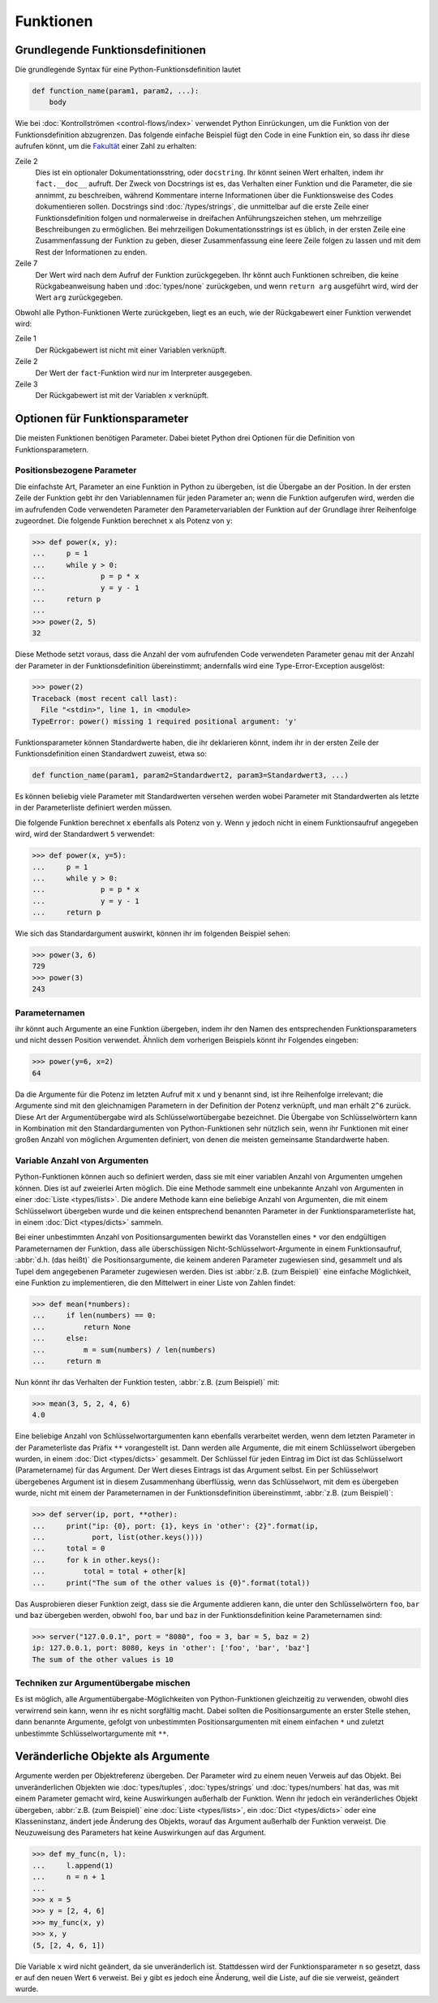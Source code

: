 Funktionen
==========

Grundlegende Funktionsdefinitionen
----------------------------------

Die grundlegende Syntax für eine Python-Funktionsdefinition lautet

.. code-block:: python

    def function_name(param1, param2, ...):
        body

Wie bei :doc:`Kontrollströmen <control-flows/index>` verwendet Python
Einrückungen, um die Funktion von der Funktionsdefinition abzugrenzen. Das
folgende einfache Beispiel fügt den Code in eine Funktion ein, so dass ihr diese
aufrufen könnt, um die `Fakultät
<https://de.wikipedia.org/wiki/Fakult%C3%A4t_(Mathematik)>`_ einer Zahl zu
erhalten:

.. code-block:: python
   :linenos:

    >>> def fact(n):
    ...     """Return the factorial of the given number."""
    ...     f = 1
    ...     while n > 0:
    ...         f = f * n
    ...         n = n - 1
    ...     return f

Zeile 2
    Dies ist ein optionaler Dokumentationsstring, oder ``docstring``. Ihr könnt
    seinen Wert erhalten, indem ihr ``fact.__doc__`` aufruft. Der Zweck von
    Docstrings ist es, das Verhalten einer Funktion und die Parameter, die sie
    annimmt, zu beschreiben, während Kommentare interne Informationen über die
    Funktionsweise des Codes dokumentieren sollen. Docstrings sind
    :doc:`/types/strings`, die unmittelbar auf die erste Zeile einer
    Funktionsdefinition folgen und normalerweise in dreifachen Anführungszeichen
    stehen, um mehrzeilige Beschreibungen zu ermöglichen. Bei mehrzeiligen
    Dokumentationsstrings ist es üblich, in der ersten Zeile eine
    Zusammenfassung der Funktion zu geben, dieser Zusammenfassung eine leere
    Zeile folgen zu lassen und mit dem Rest der Informationen zu enden.

    .. seealso::
        * :ref:`napoleon`

Zeile 7
    Der Wert wird nach dem Aufruf der Funktion zurückgegeben. Ihr könnt auch
    Funktionen schreiben, die keine Rückgabeanweisung haben und
    :doc:`types/none` zurückgeben, und wenn ``return arg`` ausgeführt wird, wird
    der Wert ``arg`` zurückgegeben.

Obwohl alle Python-Funktionen Werte zurückgeben, liegt es an euch, wie der
Rückgabewert einer Funktion verwendet wird:

.. code-block:: python
   :linenos:

    >>> fact(3)
    6
    >>> x = fact(3)
    >>> x
    6

Zeile 1
    Der Rückgabewert ist nicht mit einer Variablen verknüpft.
Zeile 2
    Der Wert der ``fact``-Funktion wird nur im Interpreter ausgegeben.
Zeile 3
    Der Rückgabewert ist mit der Variablen ``x`` verknüpft.

Optionen für Funktionsparameter
-------------------------------

Die meisten Funktionen benötigen Parameter. Dabei bietet Python drei Optionen
für die Definition von Funktionsparametern.

Positionsbezogene Parameter
~~~~~~~~~~~~~~~~~~~~~~~~~~~

Die einfachste Art, Parameter an eine Funktion in Python zu übergeben, ist die
Übergabe an der Position. In der ersten Zeile der Funktion gebt ihr den
Variablennamen für jeden Parameter an; wenn die Funktion aufgerufen wird, werden
die im aufrufenden Code verwendeten Parameter den Parametervariablen der
Funktion auf der Grundlage ihrer Reihenfolge zugeordnet. Die folgende Funktion
berechnet ``x`` als Potenz von ``y``:

.. code-block:: python

    >>> def power(x, y):
    ...     p = 1
    ...     while y > 0:
    ...             p = p * x
    ...             y = y - 1
    ...     return p
    ...
    >>> power(2, 5)
    32

Diese Methode setzt voraus, dass die Anzahl der vom aufrufenden Code verwendeten
Parameter genau mit der Anzahl der Parameter in der Funktionsdefinition
übereinstimmt; andernfalls wird eine Type-Error-Exception ausgelöst:

.. code-block:: python

    >>> power(2)
    Traceback (most recent call last):
      File "<stdin>", line 1, in <module>
    TypeError: power() missing 1 required positional argument: 'y'

Funktionsparameter können Standardwerte haben, die ihr deklarieren könnt, indem
ihr in der ersten Zeile der Funktionsdefinition einen Standardwert zuweist, etwa
so:

.. code-block:: python

    def function_name(param1, param2=Standardwert2, param3=Standardwert3, ...)

Es können beliebig viele Parameter mit Standardwerten versehen werden wobei 
Parameter mit Standardwerten als letzte in der Parameterliste definiert werden
müssen.

Die folgende Funktion berechnet ``x`` ebenfalls als Potenz von ``y``. Wenn ``y``
jedoch nicht in einem Funktionsaufruf angegeben wird, wird der Standardwert
``5`` verwendet:

.. code-block:: python

    >>> def power(x, y=5):
    ...     p = 1
    ...     while y > 0:
    ...             p = p * x
    ...             y = y - 1
    ...     return p

Wie sich das Standardargument auswirkt, können ihr im folgenden Beispiel sehen:

.. code-block:: python

    >>> power(3, 6)
    729
    >>> power(3)
    243

Parameternamen
~~~~~~~~~~~~~~

ihr könnt auch Argumente an eine Funktion übergeben, indem ihr den Namen des
entsprechenden Funktionsparameters und nicht dessen Position verwendet. Ähnlich
dem vorherigen Beispiels könnt ihr Folgendes eingeben:

.. code-block:: python

    >>> power(y=6, x=2)
    64

Da die Argumente für die Potenz im letzten Aufruf mit ``x`` und ``y`` benannt
sind, ist ihre Reihenfolge irrelevant; die Argumente sind mit den gleichnamigen
Parametern in der Definition der Potenz verknüpft, und man erhält ``2^6``
zurück. Diese Art der Argumentübergabe wird als Schlüsselwortübergabe
bezeichnet. Die Übergabe von Schlüsselwörtern kann in Kombination mit den
Standardargumenten von Python-Funktionen sehr nützlich sein, wenn ihr Funktionen
mit einer großen Anzahl von möglichen Argumenten definiert, von denen die
meisten gemeinsame Standardwerte haben.

Variable Anzahl von Argumenten
~~~~~~~~~~~~~~~~~~~~~~~~~~~~~~

Python-Funktionen können auch so definiert werden, dass sie mit einer variablen
Anzahl von Argumenten umgehen können. Dies ist auf zweierlei Arten möglich. Die
eine Methode sammelt eine unbekannte Anzahl von Argumenten in einer :doc:`Liste
<types/lists>`. Die andere Methode kann eine beliebige Anzahl von Argumenten,
die mit einem Schlüsselwort übergeben wurde und die keinen entsprechend
benannten Parameter in der Funktionsparameterliste hat, in einem :doc:`Dict
<types/dicts>` sammeln.

Bei einer unbestimmten Anzahl von Positionsargumenten bewirkt das Voranstellen
eines ``*`` vor den endgültigen Parameternamen der Funktion, dass alle
überschüssigen Nicht-Schlüsselwort-Argumente in einem Funktionsaufruf,
:abbr:`d.h. (das heißt)` die Positionsargumente, die keinem anderen Parameter
zugewiesen sind, gesammelt und als Tupel dem angegebenen Parameter zugewiesen
werden. Dies ist :abbr:`z.B. (zum Beispiel)` eine einfache Möglichkeit, eine
Funktion zu implementieren, die den Mittelwert in einer Liste von Zahlen findet:

.. code-block:: python

    >>> def mean(*numbers):
    ...     if len(numbers) == 0:
    ...         return None
    ...     else:
    ...         m = sum(numbers) / len(numbers)
    ...     return m

Nun könnt ihr das Verhalten der Funktion testen, :abbr:`z.B. (zum Beispiel)`
mit:

.. code-block:: python

    >>> mean(3, 5, 2, 4, 6)
    4.0

Eine beliebige Anzahl von Schlüsselwortargumenten kann ebenfalls verarbeitet
werden, wenn dem letzten Parameter in der Parameterliste das Präfix ``**``
vorangestellt ist. Dann werden alle Argumente, die mit einem Schlüsselwort
übergeben wurden, in einem :doc:`Dict <types/dicts>` gesammelt. Der Schlüssel
für jeden Eintrag im Dict ist das Schlüsselwort (Parametername) für das
Argument. Der Wert dieses Eintrags ist das Argument selbst. Ein per
Schlüsselwort übergebenes Argument ist in diesem Zusammenhang überflüssig, wenn
das Schlüsselwort, mit dem es übergeben wurde, nicht mit einem der
Parameternamen in der Funktionsdefinition übereinstimmt, :abbr:`z.B. (zum
Beispiel)`:

.. code-block:: python

    >>> def server(ip, port, **other):
    ...     print("ip: {0}, port: {1}, keys in 'other': {2}".format(ip,
    ...           port, list(other.keys())))
    ...     total = 0
    ...     for k in other.keys():
    ...         total = total + other[k]
    ...     print("The sum of the other values is {0}".format(total))

Das Ausprobieren dieser Funktion zeigt, dass sie  die Argumente addieren kann,
die unter den Schlüsselwörtern ``foo``,  ``bar`` und ``baz`` übergeben werden,
obwohl ``foo``,  ``bar`` und ``baz`` in der Funktionsdefinition keine
Parameternamen sind:

.. code-block:: python

    >>> server("127.0.0.1", port = "8080", foo = 3, bar = 5, baz = 2)
    ip: 127.0.0.1, port: 8080, keys in 'other': ['foo', 'bar', 'baz']
    The sum of the other values is 10

Techniken zur Argumentübergabe mischen
~~~~~~~~~~~~~~~~~~~~~~~~~~~~~~~~~~~~~~

Es ist möglich, alle Argumentübergabe-Möglichkeiten von Python-Funktionen
gleichzeitig zu verwenden, obwohl dies verwirrend sein kann, wenn ihr es nicht
sorgfältig macht. Dabei sollten  die Positionsargumente an erster Stelle stehen,
dann benannte Argumente, gefolgt von unbestimmten Positionsargumenten mit einem
einfachen ``*`` und zuletzt unbestimmte Schlüsselwortargumente mit ``**``.

Veränderliche Objekte als Argumente
-----------------------------------

Argumente werden per Objektreferenz übergeben. Der Parameter wird zu einem neuen
Verweis auf das Objekt. Bei unveränderlichen Objekten wie :doc:`types/tuples`,
:doc:`types/strings` und :doc:`types/numbers` hat das, was mit einem Parameter
gemacht wird, keine Auswirkungen außerhalb der Funktion. Wenn ihr jedoch ein
veränderliches Objekt übergeben, :abbr:`z.B. (zum Beispiel)` eine :doc:`Liste
<types/lists>`, ein :doc:`Dict <types/dicts>` oder eine Klasseninstanz, ändert
jede Änderung des Objekts, worauf das Argument außerhalb der Funktion verweist.
Die Neuzuweisung des Parameters hat keine Auswirkungen auf das Argument.

.. code-block:: python

    >>> def my_func(n, l):
    ...     l.append(1)
    ...     n = n + 1
    ...
    >>> x = 5
    >>> y = [2, 4, 6]
    >>> my_func(x, y)
    >>> x, y
    (5, [2, 4, 6, 1])

Die Variable ``x`` wird nicht geändert, da sie unveränderlich ist. Stattdessen
wird der Funktionsparameter ``n`` so gesetzt, dass er auf den neuen Wert ``6``
verweist. Bei ``y`` gibt es jedoch eine Änderung, weil die Liste, auf die sie
verweist, geändert wurde.
